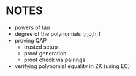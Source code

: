 * NOTES
- powers of tau
- degree of the polynomials l,r,o,h,T
- proving QAP
  - trusted setup
  - proof generation
  - proof check via pairings
- verifying polynomial equality in ZK (using EC)

#+BEGIN_SRC sage :session . :exports both

#+END_SRC
